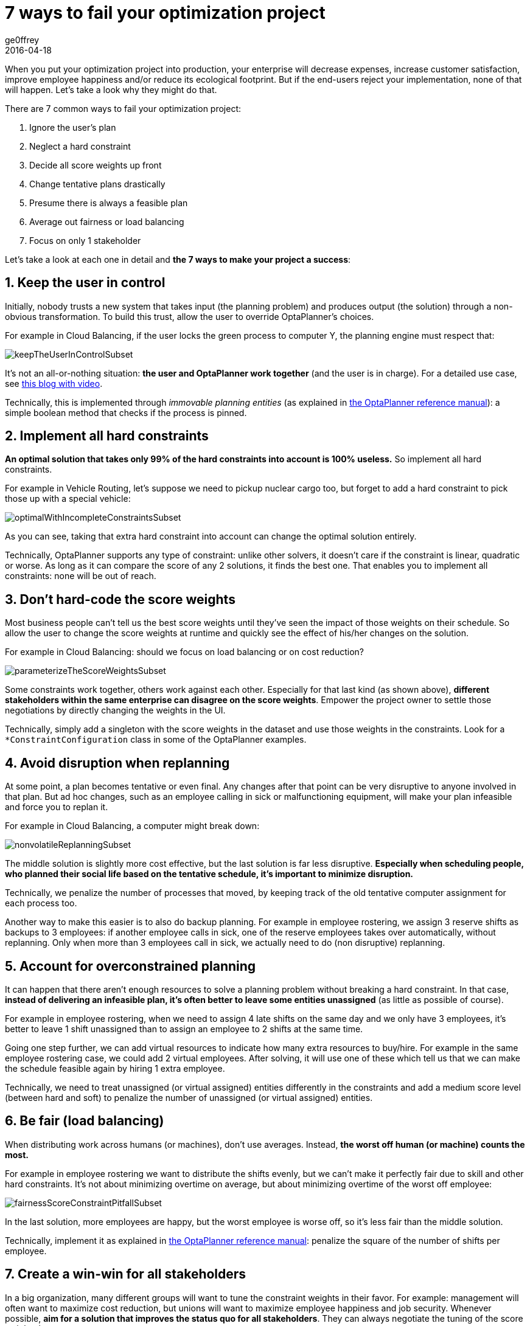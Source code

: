 = 7 ways to fail your optimization project
ge0ffrey
2016-04-18
:page-interpolate: true
:jbake-type: post
:jbake-tags: [insight, feature, howto]

When you put your optimization project into production,
your enterprise will decrease expenses, increase customer satisfaction,
improve employee happiness and/or reduce its ecological footprint.
But if the end-users reject your implementation, none of that will happen.
Let's take a look why they might do that.

There are 7 common ways to fail your optimization project:

. Ignore the user's plan

. Neglect a hard constraint

. Decide all score weights up front

. Change tentative plans drastically

. Presume there is always a feasible plan

. Average out fairness or load balancing

. Focus on only 1 stakeholder

Let's take a look at each one in detail and *the 7 ways to make your project a success*:


== 1. Keep the user in control

Initially, nobody trusts a new system that takes input (the planning problem) and produces output (the solution)
through a non-obvious transformation.
To build this trust, allow the user to override OptaPlanner's choices.

For example in Cloud Balancing, if the user locks the green process to computer Y,
the planning engine must respect that:

image::keepTheUserInControlSubset.png[]

It's not an all-or-nothing situation: *the user and OptaPlanner work together*
(and the user is in charge). For a detailed use case, see https://www.optaplanner.org/blog/2013/10/11/WillSkynetControlOurSchedule.html[this blog with video].

Technically, this is implemented through _immovable planning entities_ (as explained in https://www.optaplanner.org/learn/documentation.html[the OptaPlanner reference manual]):
a simple boolean method that checks if the process is pinned.


== 2. Implement all hard constraints

*An optimal solution that takes only 99% of the hard constraints into account is 100% useless.*
So implement all hard constraints.

For example in Vehicle Routing, let's suppose we need to pickup nuclear cargo too,
but forget to add a hard constraint to pick those up with a special vehicle:

image::optimalWithIncompleteConstraintsSubset.png[]

As you can see, taking that extra hard constraint into account can change the optimal solution entirely.

Technically, OptaPlanner supports any type of constraint: unlike other solvers, it doesn't care if the constraint is linear, quadratic or worse.
As long as it can compare the score of any 2 solutions, it finds the best one.
That enables you to implement all constraints: none will be out of reach.


== 3. Don't hard-code the score weights

Most business people can't tell us the best score weights until they've seen the impact of those weights on their schedule.
So allow the user to change the score weights at runtime and quickly see the effect of his/her changes on the solution.

For example in Cloud Balancing: should we focus on load balancing or on cost reduction?

image::parameterizeTheScoreWeightsSubset.png[]

Some constraints work together, others work against each other.
Especially for that last kind (as shown above), *different stakeholders within the same enterprise can disagree on the score weights*.
Empower the project owner to settle those negotiations by directly changing the weights in the UI.

Technically, simply add a singleton with the score weights in the dataset and use those weights in the constraints.
Look for a `*ConstraintConfiguration` class in some of the OptaPlanner examples.


== 4. Avoid disruption when replanning

At some point, a plan becomes tentative or even final.
Any changes after that point can be very disruptive to anyone involved in that plan.
But ad hoc changes, such as an employee calling in sick or malfunctioning equipment,
will make your plan infeasible and force you to replan it.

For example in Cloud Balancing, a computer might break down:

image::nonvolatileReplanningSubset.png[]

The middle solution is slightly more cost effective, but the last solution is far less disruptive.
*Especially when scheduling people, who planned their social life based on the tentative schedule,
it's important to minimize disruption.*

Technically, we penalize the number of processes that moved,
by keeping track of the old tentative computer assignment for each process too.

Another way to make this easier is to also do backup planning.
For example in employee rostering, we assign 3 reserve shifts as backups to 3 employees:
if another employee calls in sick, one of the reserve employees takes over automatically,
without replanning. Only when more than 3 employees call in sick, we actually need to do (non disruptive) replanning.


== 5. Account for overconstrained planning

It can happen that there aren't enough resources to solve a planning problem without breaking a hard constraint.
In that case, *instead of delivering an infeasible plan, it's often better to leave some entities unassigned* (as little as possible of course).

For example in employee rostering, when we need to assign 4 late shifts on the same day and we only have 3 employees,
it's better to leave 1 shift unassigned than to assign an employee to 2 shifts at the same time.

Going one step further, we can add virtual resources to indicate how many extra resources to buy/hire.
For example in the same employee rostering case, we could add 2 virtual employees.
After solving, it will use one of these
which tell us that we can make the schedule feasible again by hiring 1 extra employee.

Technically, we need to treat unassigned (or virtual assigned) entities differently in the constraints
and add a medium score level (between hard and soft) to penalize the number of unassigned (or virtual assigned) entities.


== 6. Be fair (load balancing)

When distributing work across humans (or machines), don't use averages.
Instead, *the worst off human (or machine) counts the most.*

For example in employee rostering we want to distribute the shifts evenly,
but we can't make it perfectly fair due to skill and other hard constraints.
It's not about minimizing overtime on average,
but about minimizing overtime of the worst off employee:

image::fairnessScoreConstraintPitfallSubset.png[]

In the last solution, more employees are happy, but the worst employee is worse off, so it's less fair than the middle solution.

Technically, implement it as explained in https://www.optaplanner.org/learn/documentation.html[the OptaPlanner reference manual]:
penalize the square of the number of shifts per employee.


== 7. Create a win-win for all stakeholders

In a big organization, many different groups will want to tune the constraint weights in their favor.
For example: management will often want to maximize cost reduction,
but unions will want to maximize employee happiness and job security.
Whenever possible, *aim for a solution that improves the status quo for all stakeholders*.
They can always negotiate the tuning of the score weights later.

In a war story that came to my ear, I've heard about a VRP case for inspectors
that heavily reduced driving time to inspection sites, allowing the same work to be done in less time.
*Because the prototype focused only on using less inspectors, the unions shot it down.*
If instead the prototype had focused on increasing inspection time,
it would have increased inspection quality, reduced worker stress, lowered fuel expenses
and decreased the need for new hires. That's far more acceptable to all stakeholders.


== Conclusion

Project success doesn't depend on solution quality alone. There are a lot of factors that can make or break a project.
In this article I highlighted some of the more social ones.
Luckily, you can handle these additional requirements with https://www.optaplanner.org/[OptaPlanner] too.
Don't let them catch you off guard!
